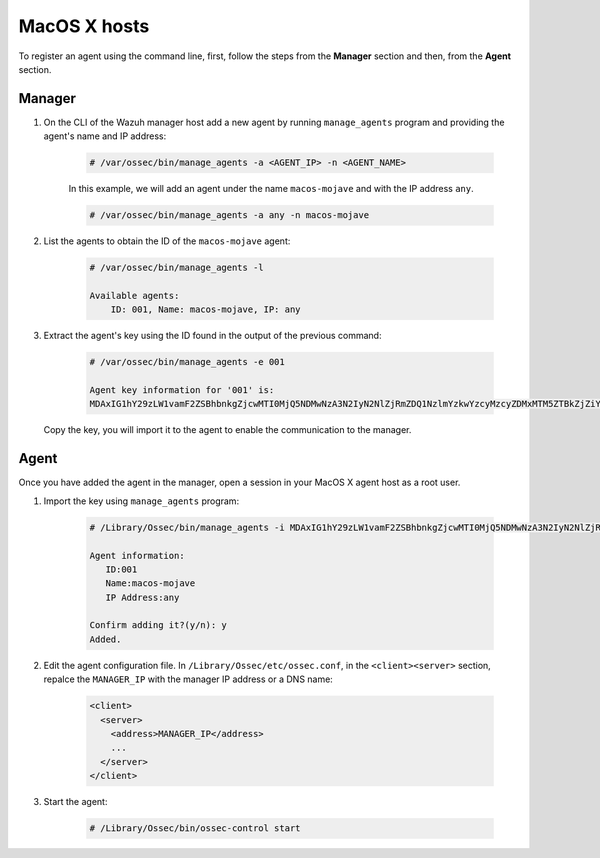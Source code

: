.. Copyright (C) 2019 Wazuh, Inc.

.. _command-line-register-macos:

MacOS X hosts
=============

To register an agent using the command line, first, follow the steps from the **Manager** section and then, from the **Agent** section.

Manager
^^^^^^^

1. On the CLI of the Wazuh manager host add a new agent by running ``manage_agents`` program and providing the agent's name and IP address:

	.. code-block:: console

		# /var/ossec/bin/manage_agents -a <AGENT_IP> -n <AGENT_NAME>

	In this example, we will add an agent under the name ``macos-mojave`` and with the IP address ``any``.

	.. code-block:: console

		# /var/ossec/bin/manage_agents -a any -n macos-mojave


2. List the agents to obtain the ID of the ``macos-mojave`` agent:

	.. code-block:: console

		# /var/ossec/bin/manage_agents -l

		Available agents:
		    ID: 001, Name: macos-mojave, IP: any

3. Extract the agent's key using the ID found in the output of the previous command:

	.. code-block:: console

		# /var/ossec/bin/manage_agents -e 001

		Agent key information for '001' is:
		MDAxIG1hY29zLW1vamF2ZSBhbnkgZjcwMTI0MjQ5NDMwNzA3N2IyN2NlZjRmZDQ1NzlmYzkwYzcyMzcyZDMxMTM5ZTBkZjZiYzdmODMyODBjZjA4YQ==

  Copy the key, you will import it to the agent to enable the communication to the manager.

Agent
^^^^^
Once you have added the agent in the manager, open a session in your MacOS X agent host as a root user.

1. Import the key using ``manage_agents`` program:

	  .. code-block:: console

	      # /Library/Ossec/bin/manage_agents -i MDAxIG1hY29zLW1vamF2ZSBhbnkgZjcwMTI0MjQ5NDMwNzA3N2IyN2NlZjRmZDQ1NzlmYzkwYzcyMzcyZDMxMTM5ZTBkZjZiYzdmODMyODBjZjA4YQ

	      Agent information:
	         ID:001
	         Name:macos-mojave
	         IP Address:any

	      Confirm adding it?(y/n): y
	      Added.


2. Edit the agent configuration file. In ``/Library/Ossec/etc/ossec.conf``, in the ``<client><server>`` section, repalce the ``MANAGER_IP`` with the manager IP address or a DNS name:

	.. code-block:: xml

		<client>
		  <server>
		    <address>MANAGER_IP</address>
		    ...
		  </server>
		</client>

3. Start the agent:

	.. code-block:: console

		# /Library/Ossec/bin/ossec-control start

